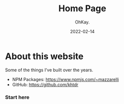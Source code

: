 #+AUTHOR: OhKay.
#+TITLE: Home Page
#+DATE: 2022-02-14
#+DESCRIPTION: About KHTDR.com
#+LASTMOD: 2022-02-14
#+TAGS[]:

* About this website
#+begin_center
Some of the things I've built over the years.
#+end_center

- NPM Packages: https://www.npmjs.com/~mazzarelli
- GitHub: https://github.com/khtdr

*** Start here
